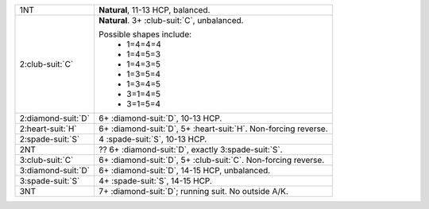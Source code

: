 .. table::
    :widths: auto

    +----------------------+--------------------------------------------------------------------+
    | 1NT                  | **Natural**, 11-13 HCP, balanced.                                  |
    +----------------------+--------------------------------------------------------------------+
    | 2\ :club-suit:`C`    | **Natural**. 3+ \ :club-suit:`C`, unbalanced.                      |
    |                      |                                                                    |
    |                      | Possible shapes include:                                           |
    |                      |  - 1=4=4=4                                                         |
    |                      |  - 1=4=5=3                                                         |
    |                      |  - 1=4=3=5                                                         |
    |                      |  - 1=3=5=4                                                         |
    |                      |  - 1=3=4=5                                                         |
    |                      |  - 3=1=4=5                                                         |
    |                      |  - 3=1=5=4                                                         |
    |                      |                                                                    |
    +----------------------+--------------------------------------------------------------------+
    | 2\ :diamond-suit:`D` | 6+ \ :diamond-suit:`D`, 10-13 HCP.                                 |
    +----------------------+--------------------------------------------------------------------+
    | .. class:: alert     | 6+ \ :diamond-suit:`D`, 5+ \ :heart-suit:`H`. Non-forcing reverse. |
    |                      |                                                                    |
    | 2\ :heart-suit:`H`   |                                                                    |
    +----------------------+--------------------------------------------------------------------+
    | 2\ :spade-suit:`S`   | 4 \ :spade-suit:`S`, 10-13 HCP.                                    |
    +----------------------+--------------------------------------------------------------------+
    | 2NT                  | ?? 6+ \ :diamond-suit:`D`, exactly 3\ :spade-suit:`S`.             |
    +----------------------+--------------------------------------------------------------------+
    | 3\ :club-suit:`C`    | 6+ \ :diamond-suit:`D`, 5+ \ :club-suit:`C`. Non-forcing reverse.  |
    +----------------------+--------------------------------------------------------------------+
    | 3\ :diamond-suit:`D` | 6+ \ :diamond-suit:`D`, 14-15 HCP, unbalanced.                     |
    +----------------------+--------------------------------------------------------------------+
    | 3\ :spade-suit:`S`   | 4+ \ :spade-suit:`S`, 14-15 HCP.                                   |
    +----------------------+--------------------------------------------------------------------+
    | .. class:: alert     | 7+ \ :diamond-suit:`D`; running suit. No outside A/K.              |
    |                      |                                                                    |
    | 3NT                  |                                                                    |
    +----------------------+--------------------------------------------------------------------+
